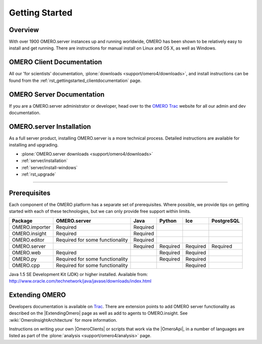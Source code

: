 .. _rst_gettingstarted:

Getting Started
===============

Overview
--------

With over 1900 OMERO.server instances up and running worldwide, OMERO
has been shown to be relatively easy to install and get running. There
are instructions for manual install on Linux and OS X, as well as
Windows.

OMERO Client Documentation
--------------------------

All our 'for scientists' documentation, :plone:`downloads
<support/omero4/downloads>`, and install instructions can be found
from the :ref:`rst_gettingstarted_clientdocumentation` page.

OMERO Server Documentation
--------------------------

If you are a OMERO.server administrator or developer, head over to the
`OMERO Trac <http://trac.openmicroscopy.org.uk/ome>`_ website for all our
admin and dev documentation.

OMERO.server Installation
-------------------------

As a full server product, installing OMERO.server is a more technical
process. Detailed instructions are available for installing and
upgrading.

-  :plone:`OMERO.server downloads <support/omero4/downloads>`
-  :ref:`server/installation`
-  :ref:`server/install-windows`
-  :ref:`rst_upgrade`

--------------

Prerequisites
-------------

Each component of the OMERO platform has a separate set of
prerequisites. Where possible, we provide tips on getting started with
each of these technologies, but we can only provide free support within
limits.

============== =============================== ======== ======== ======== ==========
Package        OMERO.server                    Java     Python   Ice      PostgreSQL
============== =============================== ======== ======== ======== ==========
OMERO.importer Required                        Required
OMERO.insight  Required                        Required
OMERO.editor   Required for some functionality Required
OMERO.server                                   Required Required Required Required
OMERO.web      Required                                 Required Required
OMERO.py       Required for some functionality          Required Required
OMERO.cpp      Required for some functionality                   Required
============== =============================== ======== ======== ======== ==========

Java 1.5 SE Development Kit (JDK) or higher installed. Available from:
`<http://www.oracle.com/technetwork/java/javase/downloads/index.html>`_

Extending OMERO
---------------

Developers documentation is available on
`Trac <http://trac.openmicroscopy.org.uk/ome/wiki>`_. There are
extension points to add OMERO server functionality as described on the
|ExtendingOmero| page as well as add to agents to OMERO.insight. See
:wiki:`OmeroInsightArchitecture` for more information.

Instructions on writing your own |OmeroClients| or scripts that work 
via the |OmeroApi|, in a number of languages are listed as part of the 
:plone:`analysis <support/omero4/analysis>` page.
